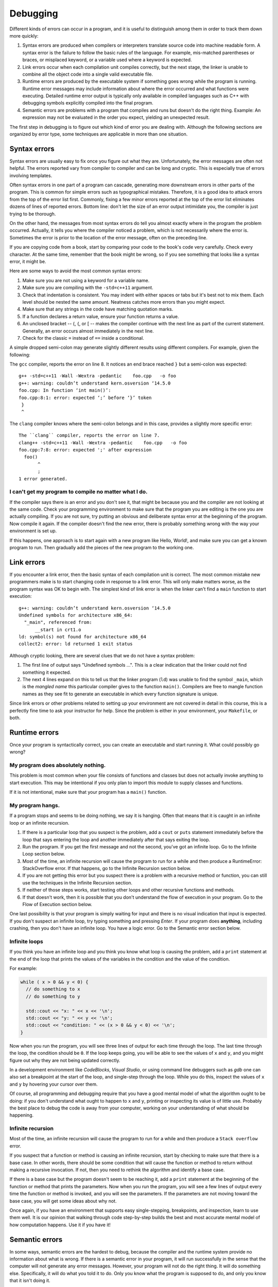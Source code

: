 ..  Copyright (C)  Dave Parillo, Brad Miller, David Ranum, Jeffrey Elkner, 
    Peter Wentworth, Allen B. Downey, Chris Meyers, and Dario Mitchell.  
    Permission is granted to copy, distribute
    and/or modify this document under the terms of the GNU Free Documentation
    License, Version 1.3 or any later version published by the Free Software
    Foundation; with Invariant Sections being Forward, Prefaces, and
    Contributor List, no Front-Cover Texts, and no Back-Cover Texts.  A copy of
    the license is included in the section entitled "GNU Free Documentation
    License".

.. Much of the content in this section is adapted from
   http://www.cs.yale.edu/homes/aspnes/classes/223/notes.html

.. index:: 
   single: debugging
   single: errors

Debugging
=========

Different kinds of errors can occur in a program, and it is useful to
distinguish among them in order to track them down more quickly:

#. Syntax errors are produced when compilers or interpreters translate 
   source code into machine readable form. 
   A syntax error is the failure to follow the basic rules of the language.
   For example, mis-matched parentheses or braces, or misplaced keyword,
   or a variable used where a keyword is expected.
#. Link errors occur when each compilation unit compiles correctly,
   but the next stage, the linker is unable to combine all the object code
   into a single valid executable file.
#. Runtime errors are produced by the executable system if something goes wrong
   while the program is running. Runtime error messages may include
   information about where the error occurred and what functions were
   executing. Detailed runtime error output is typically only available in
   compiled languages such as C++ with debugging symbols explicitly compiled
   into the final program.
#. Semantic errors are problems with a program that compiles and runs but
   doesn't do the right thing. Example: An expression may not be evaluated in
   the order you expect, yielding an unexpected result.

The first step in debugging is to figure out which kind of error you are
dealing with. Although the following sections are organized by error type, some
techniques are applicable in more than one situation.

.. index:: 
   pair: debugging; syntax errors
   pair: debugging; compiler arguments

Syntax errors
-------------

Syntax errors are usually easy to fix once you figure out what they are.
Unfortunately, the error messages are often not helpful. 
The errors reported vary from compiler to compiler and can be long and cryptic.
This is especially true of errors involving templates.

Often syntax errors in one part of a program can cascade, generating
more downstream errors in other parts of the program.
This is common for simple errors such as typographical mistakes.
Therefore, it is a good idea to attack errors from the top of the 
error list first.
Commonly, fixing a few minor errors reported at the top of the error list
eliminates dozens of lines of reported errors.
Bottom line: don't let the size of an error output intimidate you,
the compiler is just trying to be thorough.

On the other hand, the messages from most syntax errors do tell you 
almost exactly where in the program the problem occurred. 
Actually, it tells you where the compiler noticed a problem, which is not
necessarily where the error is. Sometimes the error is prior to the location of
the error message, often on the preceding line.

If you are copying code from a book, start by comparing your code to the book's
code very carefully. Check every character. At the same time, remember that the
book might be wrong, so if you see something that looks like a syntax error, it
might be.

Here are some ways to avoid the most common syntax errors:

#. Make sure you are not using a keyword for a variable name.
#. Make sure you are compiling with the ``-std=c++11`` argument.
#. Check that indentation is consistent. You may indent with either spaces or
   tabs but it's best not to mix them. Each level should be nested the same
   amount. Neatness catches more errors than you might expect.
#. Make sure that any strings in the code have matching quotation marks.
#. If a function declares a return value, ensure your function returns a value.
#. An unclosed bracket -- (, {, or [ -- makes the compiler continue with the next
   line as part of the current statement. Generally, an error occurs almost
   immediately in the next line.
#. Check for the classic ``=`` instead of ``==`` inside a conditional.

A simple dropped semi-colon may generate 
slightly different results using different compilers.
For example, given the following:

.. code-block:: cpp
   :linenos:
   :lineno-start: 2

   int foo() {
     return 1;
   }

   int main() {
     foo()
   }

The ``gcc`` compiler, reports the error on line 8.
It notices an end brace reached ``}`` but a semi-colon was expected::

   g++ -std=c++11 -Wall -Wextra -pedantic    foo.cpp   -o foo
   g++: warning: couldn’t understand kern.osversion ‘14.5.0
   foo.cpp: In function ‘int main()’:
   foo.cpp:8:1: error: expected ‘;’ before ‘}’ token
    }
    ^


The ``clang`` compiler knows where the semi-colon belongs and in this case, 
provides a slightly more specific error::

   The ``clang`` compiler, reports the error on line 7.
   clang++ -std=c++11 -Wall -Wextra -pedantic    foo.cpp   -o foo
   foo.cpp:7:8: error: expected ';' after expression
     foo()
          ^
          ;
   1 error generated.

I can't get my program to compile no matter what I do.
......................................................

If the compiler says there is an error and you don't see it, that might be
because you and the compiler are not looking at the same code. Check your
programming environment to make sure that the program you are editing is the
one you are actually compiling. If you are not sure, try putting an obvious and
deliberate syntax error at the beginning of the program. Now compile it
again. If the compiler doesn't find the new error, there is probably something
wrong with the way your environment is set up.

If this happens, one approach is to start again with a new program like Hello,
World!, and make sure you can get a known program to run.  Then gradually add
the pieces of the new program to the working one.

.. index:: 
   pair: debugging; link errors

Link errors
-----------

If you encounter a link error, then the basic syntax of each compilation unit is correct.
The most common mistake new programmers make is to start changing code in
response to a link error.
This will only make matters worse, as the program syntax was OK to begin with.
The simplest kind of link error is when the linker can't find a ``main`` function
to start execution::
  
   g++: warning: couldn’t understand kern.osversion ‘14.5.0
   Undefined symbols for architecture x86_64:
     "_main", referenced from:
         __start in crt1.o
   ld: symbol(s) not found for architecture x86_64
   collect2: error: ld returned 1 exit status

Although cryptic looking, there are several clues that we do not have a syntax problem:

#. The first line of output says "Undefined symbols ...".
   This is a clear indication that the linker could not find something it expected.
#. The next 4 lines expand on this to tell us that the linker program (``ld``)
   was unable to find the symbol ``_main``, which is the *mangled name* this particular compiler
   gives to the function ``main()``.
   Compilers are free to mangle function names as they see fit to generate an executable
   in which every function signature is unique.

Since link errors or other problems related to setting up your environment are not covered
in detail in this course, this is a perfectly fine time to ask your instructor for help.
Since the problem is either in your environment, your ``Makefile``, or both.

.. index:: 
   pair: debugging; runtime errors

Runtime errors
--------------

Once your program is syntactically correct, you can create an executable and
start running it. What could possibly go wrong?


My program does absolutely nothing.
...................................

This problem is most common when your file consists of functions and classes
but does not actually invoke anything to start execution. This may be
intentional if you only plan to import this module to supply classes and
functions.

If it is not intentional, make sure that your program has a ``main()`` function.

My program hangs.
.................

If a program stops and seems to be doing nothing, we say it is hanging. Often
that means that it is caught in an infinite loop or an infinite recursion.

#. If there is a particular loop that you suspect is the problem, add a
   ``cout`` or ``puts`` statement immediately before the loop that says entering the loop
   and another immediately after that says exiting the loop.
#. Run the program. If you get the first message and not the second, you've got
   an infinite loop. 
   Go to the Infinite Loop section below.
#. Most of the time, an infinite recursion will cause the program to run for a
   while and then produce a RuntimeError: StackOverflow error. 
   If that happens, go to the Infinite Recursion section below.
#. If you are not getting this error but you suspect there is a problem with a
   recursive method or function, you can still use the techniques in the
   Infinite Recursion section.
#. If neither of those steps works, start testing other loops and other
   recursive functions and methods.
#. If that doesn't work, then it is possible that you don't understand the flow
   of execution in your program. Go to the Flow of Execution section below.


One last possibility is that your program is simply waiting for input and
there is no visual indication that input is expected.
If you don't suspect an infinite loop, 
try typing something and pressing *Enter*.
If your program does **anything**, including crashing, 
then you don't have an infinite loop.
You have a logic error.
Go to the Semantic error section below.

.. index:: 
   pair: debugging; infinite loop

Infinite loops
..............

If you think you have an infinite loop and you think you know what loop is
causing the problem, add a ``print`` statement at the end of the loop that
prints the values of the variables in the condition and the value of the
condition.

For example:

.. code-block:: cpp
    
   while ( x > 0 && y < 0) {
     // do something to x
     // do something to y
   
     std::cout << "x: " << x << '\n';
     std::cout << "y: " << y << '\n';
     std::cout << "condition: " << (x > 0 && y < 0) << '\n';
   }

Now when you run the program, you will see three lines of output for each time
through the loop. The last time through the loop, the condition should be
``0``. If the loop keeps going, you will be able to see the values of ``x``
and ``y``, and you might figure out why they are not being updated correctly.

In a development environment like *CodeBlocks*, *Visual Studio*, or using
command line debuggers such as *gdb* one can also set a breakpoint
at the start of the loop, and single-step through the loop.  While you do
this, inspect the values of ``x`` and ``y`` by hovering your cursor over 
them. 

Of course, all programming and debugging require that you have a good mental 
model of what the algorithm ought to be doing: if you don't understand what 
ought to happen to ``x`` and ``y``, printing or inspecting its value is
of little use. Probably the best place to debug the code is away from 
your computer, working on your understanding of what should be happening. 

Infinite recursion
..................

Most of the time, an infinite recursion will cause the program to run for a
while and then produce a ``Stack overflow`` error.

If you suspect that a function or method is causing an infinite recursion,
start by checking to make sure that there is a base case.  In other words,
there should be some condition that will cause the function or method to return
without making a recursive invocation. If not, then you need to rethink the
algorithm and identify a base case.

If there is a base case but the program doesn't seem to be reaching it, add a
``print`` statement at the beginning of the function or method that prints the
parameters. Now when you run the program, you will see a few lines of output
every time the function or method is invoked, and you will see the parameters.
If the parameters are not moving toward the base case, you will get some ideas
about why not.

Once again, if you have an environment that supports easy single-stepping,
breakpoints, and inspection, learn to use them well. It is our opinion that
walking through code step-by-step builds the best and most accurate mental
model of how computation happens. Use it if you have it!

.. index:: 
   pair: debugging; semantic errors

Semantic errors
---------------

In some ways, semantic errors are the hardest to debug, because the
compiler and the runtime system provide no information about what is
wrong. 
If there is a semantic error in your program, 
it will run successfully in the sense that the computer will
not generate any error messages.  
However, your program will not do the right thing. 
It will do something else. 
Specifically, it will do what you told it to do.
Only you know what the program is supposed to do, and only you
know that it isn't doing it.

The problem is that the program you wrote is not the program you wanted to write. 
The meaning of the program (its semantics) is wrong.  
Identifying semantic errors can be tricky because it requires 
you to work backward by looking at the output of the program and 
trying to figure out what it is doing.

The first step is to make a connection between the program text and
the behavior you are seeing. You need a hypothesis about what the
program is actually doing. One of the things that makes that hard is
that computers run so fast.

You will often wish that you could slow the program down to human
speed, and with some debuggers you can. But the time it takes to
insert a few well-placed ``print`` statements is often short compared to
setting up the debugger, inserting and removing breakpoints, and
walking the program to where the error is occurring.

General debugging tips
----------------------

Before you can effectively use debugging tools, 
you need to know what your program is *supposed* to do.
The basic method of all debugging:

#. Know what your program is supposed to do. 
#. Detect when it doesn't.
#. Fix it.

A tempting mistake is to skip step 1, 
and just try randomly tweaking things until the program works. 
Better is to see what the program is doing internally,
so you can see exactly where and when it is going wrong. 
A second temptation is to attempt to intuit where things are going wrong 
by staring at the code or the program’s output. 
Avoid this temptation as well: 
let the computer tell you what it is really doing inside your program instead of guessing.


My program doesn't work
.......................

You should ask yourself these questions:

#. Is there something the program was supposed to do but which doesn't
   seem to be happening? Find the section of the code that performs that
   function and make sure it is executing when you think it should.
#. Is something happening that shouldn't? Find code in your program
   that performs that function and see if it is executing when it
   shouldn't.
#. Is a section of code producing an effect that is not what you
   expected? Make sure that you understand the code in question,
   especially if it involves invocations to functions or methods 
   in other compilation units. 
   `Read the documentation <https://www.cppreference.com/>`_
   for the functions you invoke.
   Try them out by writing simple test cases and checking the results.

In order to program, you need to have a mental model of how programs
work. If you write a program that doesn't do what you expect, very
often the problem is not in the program; it's in your mental model.

The best way to correct your mental model is to break the program into
its components (usually the functions) and test each
component independently. 
Ask yourself if each function is truly doing one thing in your program.
Small function that do one thing well makes solving semantic errors
much easier.
Once you find the discrepancy between your
model and reality, you can solve the problem.

Of course, you should be building and testing components as you
develop the program. If you encounter a problem, there should be only
a small amount of new code that is not known to be correct.


I've got a big hairy expression and it doesn't do what I expect
...............................................................

Having a "big hairy expression" is your first problem.
Ask your self if this is the simplest solution for the problem
you are trying to solve.

Writing complex expressions is fine as long as they are **clear**, 
but they can be hard to debug. 
Consider breaking a complex
expression into a series of assignments to temporary variables.

For example:

.. code-block:: cpp
    
    this.hands[i].add_card (this.hands[this.neighbor(i)].top())

This can be rewritten as:

.. code-block:: cpp

    auto neighbor = this.neighbor (i);
    auto picked = hands[neighbor].top();
    hands[i].add_card (picked);

The explicit version is easier to read because the variable names provide
additional documentation, and it is easier to debug because you can check the
types of the intermediate variables and display or inspect their values.

Another problem that can occur with big expressions is that the order of
evaluation may not be what you expect. For example, if you are translating the
expression ``x/2pi`` into code, you might write:

.. code-block:: cpp
    
    y = x / 2 * M_PI;

That is not correct because multiplication and division have the same
precedence and are evaluated from left to right. So this expression computes
``(x/2)pi``.

A good way to debug expressions is to add parentheses to make the order of
evaluation explicit:

.. sourcecode:: cpp
    
    y = x / (2 * M_PI);

Whenever you are not sure of the order of evaluation, use parentheses.  Not
only will the program be correct (in the sense of doing what you intended), it
will also be more readable for other people who haven't memorized the rules of
precedence.


I've got a function that doesn't return what I expect
.....................................................

If you have a ``return`` statement with a complex expression, you don't have a
chance to print the ``return`` value before returning. Again, you can use a
temporary variable. For example, instead of:

.. code-block:: cpp
    
    return this.hands[i].remove_matches();

you could write:

.. sourcecode:: cpp
    
    auto count = hands[i].remove_matches();
    return count;

Now you have the opportunity to display or inspect the value of ``count`` before
returning.

.. index:: assert

Assertions
..........

The include ``<assert.h>`` defines a very handy **assert** macro.
The assert macro tests if a condition is true and halts your program
with an error if it is false.

.. code-block:: cpp
   :linenos:

   #include <assert.h>

   int main() {
     assert (5 == 2+2);
   }

When compiled an run, the output is::

   Assertion failed: (5 == 2+2), function main, file foo.cpp, line 4.

Line numbers and everything, 
even if you compile with the optimizer turned on. 
Much nicer than a mere segmentation fault, and if you run it under the debugger, 
the debugger will stop exactly on the line where the assert failed so you can poke around and see why.

.. index::
   pair: debugging; gdb

Debugging tools
---------------

There are many tools to help programmers find and fix errors.
The simplest thing you can do is add print statements or assertions
to your code.
This is the slowest way to debug your code as it requires a recompile
each time you want to look at something different.

It is better, generally to use a more sophisticated tool.
Every compiler and language provides some sort of debugging tool to assist developers
in writing software.

Nearly every :term:`IDE <integrated development environment>` comes with a graphical debugger.
Most of them are very good.
Linux provides a variety of debugging tools.
The program ``ddd`` is a graphical debugger for linux.
The program ``gdb`` is a text-based debugger for linux.


The GNU debugger (gdb)
......................

The standard debugger on GNU/Linux is called ``gdb``. This lets you run your program
under remote control, so that you can stop it and see what is going on inside.

Given the small, buggy program:

.. code-block:: cpp

   #include <iostream>

   int main() {
     int sum = 0;

     for (int i = 0; i -= 1000; ++i) {
       sum += i;
     }
     std::cout << "sum = " << sum << '\n';
   }


Note that we are going to add the flag -g3 to tell the compiler to include debugging information. 
Debug level 3 is the most detailed debug level.
Debug levels 2 and 3 allow gdb to translate machine addresses back into 
identifiers and line numbers in the original program for us.

Let’s compile and run it and see what happens::

  $ g++ bogus.cpp -std=c++11 -Wall -Wextra -pedantic -g3 -o bogus
  $ ./bogus
  sum = -34394132
  $

That doesn't look like the sum of 1 to 1000. 
So what went wrong? 
If we were clever, we might notice that the test in the for loop is using the 
shortcut -= operator instead of the <= operator that we probably want. 
But let's suppose we're not so clever right now—it's four in the morning, 
we've been working on bogus.cpp for twenty-nine straight hours, 
and there's a -= up there because in our befuddled condition we know in our bones 
that it's the right operator to use. 
We need somebody else to tell us that we are deluding ourselves, 
but nobody is around this time of night. 
So we’ll have to see what we can get the computer to tell us.

The first thing to do is fire up ``gdb``, the debugger. 
This runs our program in stop-motion, 
letting us step through it a piece at a time and watch what it is actually doing. 
In the example below gdb is run from the command line::

    $ gdb bogus
    GNU gdb (GDB; openSUSE 13.1) 7.6.50.20130731-cvs
    Copyright (C) 2013 Free Software Foundation, Inc.
    License GPLv3+: GNU GPL version 3 or later <http://gnu.org/licenses/gpl.html>
    This is free software: you are free to change and redistribute it.
    There is NO WARRANTY, to the extent permitted by law.  Type "show copying"
    and "show warranty" for details.
    This GDB was configured as "i586-suse-linux".
    Type "show configuration" for configuration details.
    For bug reporting instructions, please see:
    <http://bugs.opensuse.org/>.
    Find the GDB manual and other documentation resources online at:
    <http://www.gnu.org/software/gdb/documentation/>.
    For help, type "help".
    Type "apropos word" to search for commands related to "word".
    ..
    Reading symbols from /var2/home/dparillo/bogus...done.
    (gdb) run
    Starting program: /var2/home/dparillo/bogus 
    sum = -34394132
    [Inferior 1 (process 32083) exited normally]


So far we haven't learned anything. 
To see our program in action, we need to slow it down a bit.
We'll stop it as soon as it enters main, 
and step through it one line at a time while having it print out the values of the variables.

.. code-block:: bash

    (gdb) break main
    Breakpoint 1 at 0x8048719: file bogus.cpp, line 4.
    (gdb) run
    Starting program: /var2/home/dparillo/bogus 

    Breakpoint 1, main () at bogus.cpp:4
    4	  int sum = 0;

    (gdb) display sum
    1: sum = -1209683968
    (gdb) next
    6	  for (int i = 0; i -= 1000; ++i) {
    1: sum = 0
    (gdb) next
    7	    sum += i;
    1: sum = 0
    (gdb) display i
    2: i = -1000
    (gdb) next
    6	  for (int i = 0; i -= 1000; ++i) {
    2: i = -1000
    1: sum = -1000
    (gdb) n                      # getting lazy and used 'n' instead of 'next'
    7	    sum += i;
    2: i = -1999
    1: sum = -1000
    (gdb) n
    6	  for (int i = 0; i -= 1000; ++i) {
    2: i = -1999
    1: sum = -2999
    (gdb) quit
    A debugging session is active.

      Inferior 1 [process 32187] will be killed.

    Quit anyway? (y or n) y


Here we are using 
**break main** to tell the program to stop as soon as it enters main, 
**display** to tell it to show us the value of the variables ``i`` and ``sum`` whenever it pauses, 
and **n** (or **next**) to execute the program one line at a time.

When stepping through a program, ``gdb`` displays the line it will execute next 
as well as any variables you've told it to display. 
This means that any changes you see in the variables are the result of the previous displayed line. 
Bearing this in mind, we see that ``i`` drops from 0 to -1000 the very first time 
we hit the top of the for loop and drops to -1999 the next time. 
So something bad is happening in the top of that for loop, 
and we might begin to suspect that ``i -= 1000`` is not doing what we intended.

.. index::
   pair: debugging; gdb commands

Useful gdb commands
~~~~~~~~~~~~~~~~~~~

help
  Get a description of gdb commands.

run
  Runs your program. 
  You can give it arguments that get passed in to your program just as if 
  you had typed them to the shell. 
  Also used to restart your program from the beginning if it is already running. 

quit
  Leave gdb, killing your program if necessary. 

break
  Set a breakpoint, which is a place where gdb will automatically stop your program. 
  Some examples: 
  
  - ``break function_name`` stops before executing the first line in ``function_name``. 
  - ``break 117`` stops before executing line number 117. 

list
  Show part of your source file with line numbers (handy for figuring out where to put breakpoints). 
  Examples: 
  
  - ``list function_name`` lists all lines of ``function_name``. 
  - ``list 117-123`` lists lines 117 through 123.

next
  Execute the next line of the program, including completing any function calls in that line.
  This command executes, but does not *step into* functions.

step
  Execute the next step of the program, 
  which is either the next line if it contains no function calls, 
  or the entry into the called function.


finish
  Continue until you get out of the current function (or hit a breakpoint). 
  Useful for getting out of something you stepped into that you didn't want to step into.

cont
  (Or continue). 
  Continue until 

  a) the end of the program, 
  b) a fatal error like a Segmentation Fault or Bus Error, or 
  c) a breakpoint. 

  If you give it a numeric argument (e.g., ``cont 1000``) it will skip 
  over that many breakpoints before stopping. 


print
  Print the current value of some expression once, e.g. ``print i``. 

display
  Like ``print``, but runs automatically every time the program stops. 
  Useful for watching values that change often. 


.. reveal:: reveal-skill-check-errors
   :showtitle: Show Skill Check
   :hidetitle: Hide Skill Check

   .. mchoice:: question1_5_1
      :answer_a: tracking down programming errors and correcting them.
      :answer_b: removing all the bugs from your house.
      :answer_c: finding all the bugs in the program.
      :answer_d: fixing the bugs in the program.
      :correct: a
      :feedback_a: Programming errors are called bugs and the process of finding and removing them from a program is called debugging.
      :feedback_b: Maybe, but that is not what we are talking about in this context.
      :feedback_c: This is partially correct.  But, debugging is more than just finding the bugs.  What do you need to do once you find them?
      :feedback_d: This is partially correct.  But, debugging is more than just fixing the bugs. What do you need to do before you can fix them?

      Debugging is:

   .. mchoice:: question1_8_1
      :answer_a: Attempting to divide by 0.
      :answer_b: Forgetting a semi-colon at the end of a statement where one is required.
      :answer_c: Forgetting to divide by 100 when printing a percentage amount.
      :correct: c
      :feedback_a: A semantic error is an error in logic. In this case the program does not produce the correct output because the problem is not solved correctly. This would be considered a run-time error.
      :feedback_b: A semantic error is an error in logic. In this case the program does not produce the correct output because the code can not be processed by the compiler or interpreter. This would be considered a syntax error.
      :feedback_c: This will produce the wrong answer because the programmer implemented the solution incorrectly.  This is a semantic error.

      Which of the following is a semantic error?

   .. mchoice:: question1_6_1
      :answer_a: Attempting to divide by 0.
      :answer_b: Forgetting a colon at the end of a statement where one is required.
      :answer_c: Forgetting to divide by 100 when printing a percentage amount.
      :correct: b
      :feedback_a: A syntax error is an error in the structure of the python code that can be detected before the program is executed.   The compiler cannot usually tell if you are trying to divide by 0 until it is executing your program (e.g., you might be asking the user for a value and then dividing by that value - you cannot know what value the user will enter before you run the program).
      :feedback_b: This is a problem with the formal structure of the program.  The compiler knows where colons are required and can detect when one is missing simply by looking at the code without running it.
      :feedback_c: This will produce the wrong answer, but wthe compiler ill not consider it an error at all.  The programmer is the one who understands that the answer produced is wrong.

      Which of the following is a syntax error?

   .. mchoice:: question1_7_1
      :answer_a: Attempting to divide by 0.
      :answer_b: Forgetting a colon at the end of a statement where one is required.
      :answer_c: Forgetting to divide by 100 when printing a percentage amount.
      :correct: a
      :feedback_a: The compiler cannot reliably tell if you are trying to divide by 0 until it is executing your program (e.g., you might be asking the user for a value and then dividing by that value - you cannot know what value the user will enter before you run the program).
      :feedback_b: This is a problem with the formal structure of the program.  The compiler knows where colons are required and can detect when one is missing simply by looking at the code without running it.
      :feedback_c: This will produce the wrong answer, but the compiler will not consider it an error at all.  The programmer is the one who understands that the answer produced is wrong.

      Which of the following is a run-time error?

   .. mchoice:: question1_6_2
      :answer_a: The programmer.
      :answer_b: The compiler / interpreter.
      :answer_c: The computer.
      :answer_d: The teacher / instructor.
      :correct: b
      :feedback_a: Programmers rarely find all the syntax errors, there is a computer program that will do it for us.
      :feedback_b: The compiler and / or interpreter is a computer program that determines if your program is written in a way that can be translated into machine language for execution.
      :feedback_c: Well, sort of.  But it is a special thing in the computer that does it.  The stand alone computer without this additional piece can not do it.
      :feedback_d: Your teacher and instructor may be able to find most of your syntax errors, but only because they have experience looking at code and possibly writing code.  With experience syntax errors are easier to find.  But we also have an automated way of finding these types of errors.

      Who or what typically finds syntax errors?



-----

.. admonition:: More to Explore

  - From: cppreference.com: 
    `assert <http://en.cppreference.com/w/cpp/error/assert>`_ and
    `static_assert <http://en.cppreference.com/w/cpp/language/static_assert>`_. 
  - `GDB tips <http://heather.cs.ucdavis.edu/~matloff/UnixAndC/CLanguage/Debug.html>`_
  - `GDB tutorial <https://www.cprogramming.com/gdb.html>`_
  - `DDD <http://www.gnu.org/software/ddd/>`_



